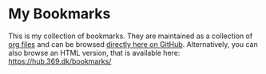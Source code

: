 * My Bookmarks

  This is my collection of bookmarks. They are maintained as a
  collection of [[https://en.wikipedia.org/wiki/Org-mode][org files]] and can be browsed [[file:org/index.org][directly here on GitHub]].
  Alternatively, you can also browse an HTML version, that is
  available here: https://hub.369.dk/bookmarks/
